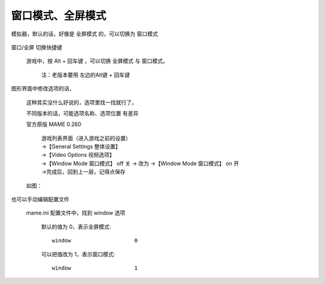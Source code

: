 ﻿==========================================
窗口模式、全屏模式
==========================================

模拟器，默认的话，好像是 全屏模式 的，可以切换为 窗口模式
	
	.. image:: images/window.png


窗口/全屏 切换快捷键
	
	游戏中，按 Alt + 回车键 ，可以切换 全屏模式 与 窗口模式。
		
		注：老版本要用 左边的Alt键 + 回车键

图形界面中修改选项的话，
	
	这种其实没什么好说的，选项里找一找就行了。
	
	不同版本的话，可能选项名称、选项位置 有差异
	
	官方原版 MAME 0.260 
		
		| 游戏列表界面（进入游戏之前的设置）
		| →【General Settings 整体设置】
		| →【Video Options 视频选项】
		| →【Window Mode 窗口模式】 off 关 → 改为 →【Window Mode 窗口模式】 on 开
		| →完成后，回到上一层，记得点保存
	
	如图：
		
		.. image:: images/window_1.png
	



也可以手动编辑配置文件
	
	mame.ini 配置文件中，找到 window 选项
		
		默认的值为 0，表示全屏模式::
			
			window                    0
		
		可以把值改为 1，表示窗口模式::
			
			window                    1
